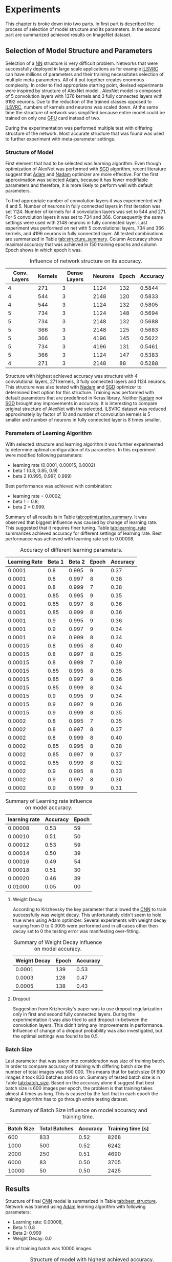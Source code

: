 * Experiments
  This chapter is broke down into two parts. In first part is described the process of selection of model structure and its parameters. In the second part are summarized achieved results on ImageNet dataset.

** Selection of Model Structure and Parameters
   Selection of a [[gls:nn][NN]] structure is very difficult problem. Networks that were successfully deployed in large scale applications as for example [[gls:ilsvrc][ILSVRC]] can have millions of parameters and their training necessitates selection of multiple meta-parameters. All of it put together creates enormous complexity. In order to find appropriate starting point, devised experiments were inspired by structure of AlexNet model \citation{article__krizhevsky__2012}. AlexNet model is composed of 5 convolution layers with 1376 kernels and 3 fully connected layers with 9192 neurons. Due to the reduction of the trained classes opposed to [[gls:ilsvrc][ILSVRC]], numbers of kernels and neurons was scaled down. At the same time the structure of network was simplified because entire model could be trained on only one [[gls:gpu][GPU]] card instead of two.


   During the experimentation was performed multiple test with differing structure of the network. Most accurate structure that was found was used to further experiment with meta-parameter settings.

*** Structure of Model

    First element that had to be selected was learning algorithm. Even though optimization of AlexNet was performed with [[gls:sgd][SGD]] algorithm, recent literature \cite{article--dozat--2015} suggest that [[Gls:adam][Adam]] and [[Gls:nadam][Nadam]] optimizer are more effective. For the first approximation was selected [[Gls:adam][Adam]], because it has fewer modifiable parameters and therefore, it is more likely to perform well with default parameters.

    To find appropriate number of convolution layers it was experimented with 4 and 5. Number of neurons in fully connected layers in first iteration was set 1124. Number of kernels for 4 convolution layers was set to 544 and 271. For 5 convolution layers it was set to 734 and 366. Consequently the same settings were used with 2148 neurons in fully connected layer. Last experiment was performed on net with 5 convolutional layers, 734 and 366 kernels, and 4196 neurons in fully connected layer. All tested combinations are summarized in Table [[tab:structure_summary]]. Column Accuracy shows maximal accuracy that was achieved in 150 training epochs and column Epoch shows in which epoch it was.

    #+NAME: tab:structure_summary
    #+CAPTION: Influence of network structure on its accuracy.
    #+ATTR_LATEX: :align |c|c|c|c|c|c|c| :font \scriptsize
    |--------------+---------+--------------+---------+-------+----------|
    | Conv. Layers | Kernels | Dense Layers | Neurons | Epoch | Accuracy |
    |--------------+---------+--------------+---------+-------+----------|
    |            4 |     271 |            3 |    1124 |   132 |   0.5844 |
    |--------------+---------+--------------+---------+-------+----------|
    |            4 |     544 |            3 |    2148 |   120 |   0.5833 |
    |--------------+---------+--------------+---------+-------+----------|
    |            4 |     544 |            3 |    1124 |   132 |   0.5805 |
    |--------------+---------+--------------+---------+-------+----------|
    |            5 |     734 |            3 |    1124 |   148 |   0.5694 |
    |--------------+---------+--------------+---------+-------+----------|
    |            5 |     734 |            3 |    2148 |   132 |   0.5688 |
    |--------------+---------+--------------+---------+-------+----------|
    |            5 |     366 |            3 |    2148 |   125 |   0.5683 |
    |--------------+---------+--------------+---------+-------+----------|
    |            5 |     366 |            3 |    4196 |   145 |   0.5622 |
    |--------------+---------+--------------+---------+-------+----------|
    |            5 |     734 |            3 |    4196 |   131 |   0.5461 |
    |--------------+---------+--------------+---------+-------+----------|
    |            5 |     366 |            3 |    1124 |   147 |   0.5383 |
    |--------------+---------+--------------+---------+-------+----------|
    |            4 |     271 |            3 |    2148 |    88 |   0.5288 |
    |--------------+---------+--------------+---------+-------+----------|


    Structure with highest achieved accuracy was structure with 4 convolutional layers, 271 kernels, 3 fully connected layers and 1124 neurons. This structure was also tested with [[Gls:nadam][Nadam]] and [[gls:sgd][SGD]] optimizer to determined best option for this structure. Training was performed with default parameters that are predefined in Keras library. Neither [[Gls:nadam][Nadam]] nor [[gls:sgd][SGD]] brought any improvements in accuracy. It is interesting to compare original structure of AlexNet with the selected. ILSVRC dataset was reduced approximately by factor of 10 and number of convolution kernels is 5 smaller and number of neurons in fully connected layer is 8 times smaller.

*** Parameters of Learning Algorithm

    With selected structure and learning algorithm it was further experimented to determine optimal configuration of its parameters. In this experiment were modified following parameters:
    - learning rate (0.0001, 0.00015, 0.0002)
    - beta 1 (0.8, 0.85, 0.9)
    - beta 2 (0.995, 0.997, 0.999)

    Best performance was achieved with combination:
    - learning rate = 0.0002;
    - beta 1 = 0.8;
    - beta 2 = 0.999.

    Summary of all results is in Table [[tab:optimization_summary]]. It was observed that biggest influence was caused by change of learning rate. This suggested that it requires finer tuning. Table [[tab:learning_rate]] summarizes achieved accuracy for different settings of learning rate. Best performance was achieved with learning rate set to 0.00008.


    #+NAME: tab:optimization_summary
    #+CAPTION: Accuracy of different learning parameters.
    #+ATTR_LATEX: :align |c|c|c|c|c| :font \scriptsize
    |---------------+--------+--------+-------+----------|
    | Learning Rate | Beta 1 | Beta 2 | Epoch | Accuracy |
    |---------------+--------+--------+-------+----------|
    |        0.0001 |    0.8 |  0.995 |     9 |     0.37 |
    |---------------+--------+--------+-------+----------|
    |        0.0001 |    0.8 |  0.997 |     8 |     0.38 |
    |---------------+--------+--------+-------+----------|
    |        0.0001 |    0.8 |  0.999 |     7 |     0.38 |
    |---------------+--------+--------+-------+----------|
    |        0.0001 |   0.85 |  0.995 |     9 |     0.35 |
    |---------------+--------+--------+-------+----------|
    |        0.0001 |   0.85 |  0.997 |     8 |     0.36 |
    |---------------+--------+--------+-------+----------|
    |        0.0001 |   0.85 |  0.999 |     8 |     0.36 |
    |---------------+--------+--------+-------+----------|
    |        0.0001 |    0.9 |  0.995 |     9 |     0.36 |
    |---------------+--------+--------+-------+----------|
    |        0.0001 |    0.9 |  0.997 |     9 |     0.34 |
    |---------------+--------+--------+-------+----------|
    |        0.0001 |    0.9 |  0.999 |     8 |     0.34 |
    |---------------+--------+--------+-------+----------|
    |       0.00015 |    0.8 |  0.995 |     8 |     0.40 |
    |---------------+--------+--------+-------+----------|
    |       0.00015 |    0.8 |  0.997 |     8 |     0.35 |
    |---------------+--------+--------+-------+----------|
    |       0.00015 |    0.8 |  0.999 |     7 |     0.39 |
    |---------------+--------+--------+-------+----------|
    |       0.00015 |   0.85 |  0.995 |     8 |     0.35 |
    |---------------+--------+--------+-------+----------|
    |       0.00015 |   0.85 |  0.997 |     9 |     0.36 |
    |---------------+--------+--------+-------+----------|
    |       0.00015 |   0.85 |  0.999 |     8 |     0.34 |
    |---------------+--------+--------+-------+----------|
    |       0.00015 |    0.9 |  0.995 |     9 |     0.34 |
    |---------------+--------+--------+-------+----------|
    |       0.00015 |    0.9 |  0.997 |     9 |     0.36 |
    |---------------+--------+--------+-------+----------|
    |       0.00015 |    0.9 |  0.999 |     8 |     0.35 |
    |---------------+--------+--------+-------+----------|
    |        0.0002 |    0.8 |  0.995 |     7 |     0.35 |
    |---------------+--------+--------+-------+----------|
    |        0.0002 |    0.8 |  0.997 |     8 |     0.37 |
    |---------------+--------+--------+-------+----------|
    |        0.0002 |    0.8 |  0.999 |     8 |     0.40 |
    |---------------+--------+--------+-------+----------|
    |        0.0002 |   0.85 |  0.995 |     8 |     0.38 |
    |---------------+--------+--------+-------+----------|
    |        0.0002 |   0.85 |  0.997 |     9 |     0.37 |
    |---------------+--------+--------+-------+----------|
    |        0.0002 |   0.85 |  0.999 |     8 |     0.32 |
    |---------------+--------+--------+-------+----------|
    |        0.0002 |    0.9 |  0.995 |     8 |     0.33 |
    |---------------+--------+--------+-------+----------|
    |        0.0002 |    0.9 |  0.997 |     8 |     0.30 |
    |---------------+--------+--------+-------+----------|
    |        0.0002 |    0.9 |  0.999 |     9 |     0.31 |
    |---------------+--------+--------+-------+----------|



    #+NAME: tab:learning_rate
    #+CAPTION: Summary of Learning rate influence on model accuracy.
    #+ATTR_LATEX: :align |c|c|c| :font \scriptsize
    |---------------+----------+-------|
    | learning rate | Accuracy | Epoch |
    |---------------+----------+-------|
    |       0.00008 |     0.53 |    59 |
    |---------------+----------+-------|
    |       0.00010 |     0.51 |    50 |
    |---------------+----------+-------|
    |       0.00012 |     0.53 |    59 |
    |---------------+----------+-------|
    |       0.00014 |     0.50 |    39 |
    |---------------+----------+-------|
    |       0.00016 |     0.49 |    54 |
    |---------------+----------+-------|
    |       0.00018 |     0.51 |    30 |
    |---------------+----------+-------|
    |       0.00020 |     0.46 |    39 |
    |---------------+----------+-------|
    |       0.01000 |     0.05 |    00 |
    |---------------+----------+-------|

**** Weight Decay
     According to Krizhevsky the key parameter that allowed the [[gls:cnn][CNN]] to train successfully was weight decay. This unfortunately didn't seem to hold true when using Adam optimizer. Several experiments with weight decay varying from 0 to 0.0005 were performed and in all cases other then decay set to 0 the testing error was manifesting over-fitting.

     #+NAME: tab:weight_decay
     #+CAPTION: Summary of Weight Decay influence on model accuracy.
     #+ATTR_LATEX: :align |c|c|c| :font \scriptsize
     |--------------+-------+----------|
     | Weight Decay | Epoch | Accuracy |
     |--------------+-------+----------|
     |       0.0001 |   139 |     0.53 |
     |       0.0003 |   128 |     0.47 |
     |       0.0005 |   138 |     0.43 |
     |--------------+-------+----------|


**** Dropout
     Suggestion from Krizhevsky's paper was to use dropout regularization only in first and second fully connected layers. During the experimentation it was also tried to add dropout in-between the convolution layers. This didn't bring any improvements in performance. Influence of change of a dropout probability was also investigated, but the optimal settings was found to be 0.5.

*** Batch Size
    Last parameter that was taken into consideration was size of training batch. In order to compare accuracy of training with differing batch size the number of total images was 500 000. This means that for batch size 0f 600 images it took 833 batches and so on. Summary of tested batch size is in Table [[tab:batch_size]]. Based on the accuracy alone it suggest that best batch size is 600 images per epoch, the problem is that training takes almost 4 times as long. This is caused by the fact that in each epoch the training algorithm has to go through entire testing dataset.

    #+NAME: tab:batch_size
    #+CAPTION: Summary of Batch Size influence on model accuracy and training time.
    #+ATTR_LATEX: :align |c|c|c|c| :font \scriptsize
    |------------+---------------+----------+-------------------|
    | Batch Size | Total Batches | Accuracy | Training time [s] |
    |------------+---------------+----------+-------------------|
    |        600 |           833 |     0.52 |              8268 |
    |------------+---------------+----------+-------------------|
    |       1000 |           500 |     0.52 |              6242 |
    |------------+---------------+----------+-------------------|
    |       2000 |           250 |     0.51 |              4690 |
    |------------+---------------+----------+-------------------|
    |       6000 |            83 |     0.50 |              3705 |
    |------------+---------------+----------+-------------------|
    |      10000 |            50 |     0.50 |              2425 |
    |------------+---------------+----------+-------------------|


** Results
   Structure of final [[gls:cnn][CNN]] model is summarized in Table [[tab:best_structure]]. Network was trained using [[Gls:adam][Adam]] learning algorithm with following parameters:
   - Learning rate: 0.00008,
   - Beta 1: 0.8
   - Beta 2:  0.999
   - Weight Decay: 0.0
   Size of training batch was 10000 images.


   #+NAME: tab:best_structure
   #+CAPTION: Structure of model with highest achieved accuracy.
   #+ATTR_LATEX: :align |l|l|c|c|c|c| :font \scriptsize
   |-------+--------------+---------+----------------+---------------------+----------------|
   | layer | name         | kernels | size of kernel | activation function | regularization |
   |-------+--------------+---------+----------------+---------------------+----------------|
   |     1 | Conv2D       |      48 | (11, 11)       | relu                | -              |
   |     2 | MaxPooling2D |       - | (3, 3)         | -                   | -              |
   |     3 | Conv2D       |      64 | (5, 5)         | relu                | -              |
   |     4 | MaxPooling2D |       - | (3, 3)         | -                   | -              |
   |     5 | Conv2D       |      95 | (3, 3)         | relu                | -              |
   |     6 | Conv2D       |      64 | (3, 3)         | relu                | -              |
   |     7 | MaxPooling2D |       - | (3, 3)         | -                   | -              |
   |-------+--------------+---------+----------------+---------------------+----------------|
   | layer | name         | neurons | -              | activation function | regularization |
   |-------+--------------+---------+----------------+---------------------+----------------|
   |     8 | Dense        |     512 | -              | relu                | Dropout(0.5)   |
   |     9 | Dense        |     512 | -              | relu                | Dropout(0.5)   |
   |    10 | Dense        |     100 | -              | soft max            | -              |
   |-------+--------------+---------+----------------+---------------------+----------------|

   Training of final configuration is illustrated in Figure 6.1. Best noted accuracy for top-1 guess was estimated in epoch 250, with training error of 0.8389 and testing error 0.6156. This model was also evaluated for accuracy of top-3 0.7804 and top-5 0.8474 guesses. Comparison of model accuracy with other [[gls:cnn][Cnn]] models from previous [[gls:ilsvrc][ILSVRC]] competition is summarized in Table [[tab:model_comparison]]. Examples of the network can be found on Figures 6.2, 6.3 and 6.4.


   \begin{figure}
     \begin{tikzpicture}
         \begin{axis}[
             xlabel={epoch},
             ylabel={accuracy [-]},
             ymin=0.0, ymax=1,
             legend pos=south east,
             ymajorgrids=true,
             xmajorgrids=true,
             grid style=dashed,
             scale=1.5,
         ]

         \addplot[color=blue]
             table [x=epoch, y=acc, col sep=comma]
             {./logs/best_result.log};
             \addlegendentry{Train error}

         \addplot[color=red]
             table [x=epoch, y=val_acc, col sep=comma]
             {./logs/best_result.log};
             \addlegendentry{Test error}

         \end{axis}
     \end{tikzpicture}

        \label{fig:best_performance}
        \caption{Test of final configuration and parameters.}
   \end{figure}


   #+NAME: tab:model_comparison
   #+CAPTION: Comparison of implemented model with ILSVRC competition submissions.
   #+ATTR_LATEX: :align |r|c|c| :font \scriptsize
   |----------------+----------------+----------------|
   |                | Top-1 Accuracy | Top-5 Accuracy |
   |----------------+----------------+----------------|
   | implementation |           0.62 |           0.84 |
   |----------------+----------------+----------------|
   | AlexNet        |           0.63 |           0.83 |
   |----------------+----------------+----------------|
   | GoogLeNet      |              - |           0.93 |
   |----------------+----------------+----------------|
   | ResNet         |           0.78 |           0.94 |
   |----------------+----------------+----------------|


    Given the fact that for this experiment was used reduced dataset with only 100 classes, it was expected that the accuracy of model will be noticeable better accuracy of AlexNet. In actuality top-1 accuracy is slightly worse and top-5 only slightly better. This can be caused by variety of factors. Configuration of [[gls:cnn][CNN]] parameters is daunting task and there is always space for improvement. For example some literature suggests that [[gls:nadam][nadam]] learning algorithm can achieve better performance \cite{article--dozat--2015}. This was not found during limited time of its testing it.

    Another possible reason behind inferior performance can be insufficient data augmentation. Article by Krizhevsky suggests augmentation by random adjustment of image brightness. Already implemented augmentation could be also expanded by geometric transformation of the images (e.g. rotation).



    \begin{figure}[htp]
        \centering
        \subfloat[class = forg]{
            \includegraphics[width=0.45\textwidth]{./img/correct/image_0_category_03_prediction_03_frog.jpg}
            \label{fig:corr_1}
        } \hfil
        \subfloat[class = piano, prediction = piano]{
            \includegraphics[width=0.45\textwidth]{./img/correct/image_1_category_31_prediction_31_piano.jpg}
            \label{fig:corr_2}
        }

        \subfloat[class = dog]{
            \includegraphics[width=0.45\textwidth]{./img/correct/image_2_category_16_prediction_16_dog.jpg}
            \label{fig:corr_3}
        } \hfil
        \subfloat[class = harmonica]{
            \includegraphics[width=0.45\textwidth]{./img/correct/image_3_category_33_prediction_33_harmonica.jpg}
            \label{fig:corr_4}
        }

        \label{fig:correct}
        \caption{Correctly classified images}
    \end{figure}


    \begin{figure}[htp]
        \centering
        \subfloat[class = rabbit, prediction = pig]{
            \includegraphics[width=0.45\textwidth]{./img/slightly_wrong/image_0_category_19_prediction_21_rabbit_pig.jpg}
            \label{fig:slightly_wrong_1}
        } \hfil
        \subfloat[class = dog, prediction = group of people]{
            \includegraphics[width=0.45\textwidth]{./img/slightly_wrong/image_1_category_16_prediction_0_dog_group_of_people.jpg}
            \label{fig:slightly_wrong_2}
        }

        \subfloat[c = cow, p = dog]{
            \includegraphics[width=0.45\textwidth]{./img/slightly_wrong/image_2_category_16_prediction_20_cow_dog.jpg}
            \label{fig:slightly_wrong_3}
        } \hfil
        \subfloat[class = jellyfixh, prediction frog]{
            \includegraphics[width=0.45\textwidth]{./img/slightly_wrong/image_3_category_08_prediction_3_jellyfish_frog.jpg}
            \label{fig:slightly_wrong_4}
        }

        \label{fig:slightly_wrong}
        \caption{Guess of Images in Top-5}
    \end{figure}



\begin{figure}[htp]
    \centering
    \subfloat[class = dog, prediction = frog]{
        \includegraphics[width=0.45\textwidth]{./img/wrong/image_0_category_16_prediction_3_dog_frog.jpg}
        \label{fig:wrong_1}
    } \hfil
    \subfloat[class = fish, prediction = cow]{
        \includegraphics[width=0.45\textwidth]{./img/wrong/image_1_category_1_prediction_22_golden_fish_cow.jpg}
        \label{fig:wrong_2}
    }

    \subfloat[class = snake, prediction = harmonica]{
        \includegraphics[width=0.45\textwidth]{./img/wrong/image_2_category_5_prediction_33_snake_harmonica.jpg}
        \label{fig:wrong_3}
    } \hfil
    \subfloat[class = monior, prediction = frog]{
        \includegraphics[width=0.45\textwidth]{./img/wrong/image_3_category_34_prediction_3_pc_monitor_frog.jpg}
        \label{fig:wrong_4}
    }

    \label{fig:wrong}
    \caption{Incorrectly Classified Images}
\end{figure}




    # Last factor that shouldn't be omitted is the difference in experience of parties involved. Author of this thesis was relatively inexperienced, with this subject which was quite possibly


#    For one thing the complexity of selected network wasn't even close to the state of the art from previous years competition submissions.
#    This is only presumption that wasn't tested due to a lack of time, but it seams that counter intuitively the reason behind the worse performance is the reduction of the original task. In other words because the model didn't see enough images. The amount of images is proportional to amount of classes which might suggest that it doesn't play a role, but when taken into account that many images have very similar elements within them. And especially lower convolutional layer might benefit from broader spectrum of images.
#    # TODO: add citation about the lower level visualization of CNN
#    # \cite{}
#    Future work on this subject might try to use larger dataset for several epoch to pre-train the convolutional layers and then reduce the training dataset for selected classes only.
#    This also means that selected architecture might have been too complex to train on the selected samples. Even thought it is not out of the question the collected data regarding this premise doesn't seem to suggest that this was actually the case. Reduced network structures didn't bring any notable accuracy improvements.
# *** Accuracy of Trained Models
#     # #+INCLUDE: charts.org

# *** Comparison of Training Time

#     Comparison of training time on [[gls:cpu][CPU]] vs [[gls:gpu][GPU]] was performed on MNIST dataset. It was performed on MNIST mainly because training with ImageNet dataset took too much time.

#     The difference is quite pronounced which is to be expected because the GeForce GTX 1080 has 2560 CUDA cores, while the CPU of used computer had 8. It is possible that the time difference on ImageNet dataset would be even more pronounced because the MNIST dataset doesn't fully exhaust the GPU resources.

#     # #+INCLUDE: combined_chart.org

# *** Estimation of top 5 and top 3 error

# *** Showcase of Correctly classified images
#     It can be seen that the correct prediction was found on third place
# *** Showcase of incorrectly classified images
#     It can be seen that the correct prediction was found on third place

# [[fig:correct]]
